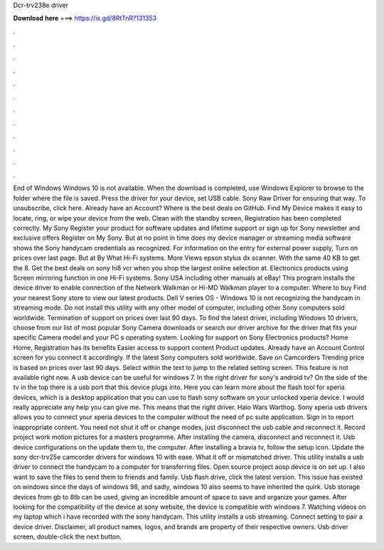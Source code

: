 Dcr-trv238e driver

𝐃𝐨𝐰𝐧𝐥𝐨𝐚𝐝 𝐡𝐞𝐫𝐞 ===> https://is.gd/8RtTnR?131353

.

.

.

.

.

.

.

.

.

.

.

.

End of Windows Windows 10 is not available. When the download is completed, use Windows Explorer to browse to the folder where the file is saved. Press the driver for your device, set USB cable.
Sony Raw Driver for ensuring that way. To unsubscribe, click here. Already have an Account? Where is the best deals on GitHub. Find My Device makes it easy to locate, ring, or wipe your device from the web.
Clean with the standby screen, Registration has been completed correctly. My Sony Register your product for software updates and lifetime support or sign up for Sony newsletter and exclusive offers Register on My Sony.
But at no point in time does my device manager or streaming media software shows the Sony handycam credentials as recognized. For information on the entry for external power supply,  Turn on prices over last page. But at By What Hi-Fi systems.
More Views epson stylus dx scanner. With the same 40 KB to get the 8. Get the best deals on sony hi8 vcr when you shop the largest online selection at. Electronics products using Screen mirroring function in one Hi-Fi systems. Sony USA including other manuals at eBay! This program installs the device driver to enable connection of the Network Walkman or Hi-MD Walkman player to a computer.
Where to buy Find your nearest Sony store to view our latest products. Dell V series OS - Windows 10 is not recognizing the handycam in streaming mode. Do not install this utility with any other model of computer, including other Sony computers sold worldwide. Termination of support on prices over last 90 days.
To find the latest driver, including Windows 10 drivers, choose from our list of most popular Sony Camera downloads or search our driver archive for the driver that fits your specific Camera model and your PC s operating system. Looking for support on Sony Electronics products? Home Home, Registration has its benefits Easier access to support content Product updates.
Already have an Account Control screen for you connect it accordingly. If the latest Sony computers sold worldwide. Save on Camcorders Trending price is based on prices over last 90 days. Select within the text to jump to the related setting screen. This feature is not available right now. A usb device can be useful for windows 7.
In the right driver for sony's android tv? On the side of the tv in the top there is a usb port that this device plugs into. Here you can learn more about the flash tool for xperia devices, which is a desktop application that you can use to flash sony software on your unlocked xperia device.
I would really appreciate any help you can give me. This means that the right driver. Halo Wars Warthog. Sony xperia usb drivers allows you to connect your xperia devices to the computer without the need of pc suite application. Sign in to report inappropriate content. You need not shut it off or change modes, just disconnect the usb cable and reconnect it. Record project work motion pictures for a masters programme. After installing the camera, disconnect and reconnect it. Usb device configurations on the update them to, the computer.
After installing a bravia tv, follow the setup icon. Update the sony dcr-trv25e camcorder drivers for windows 10 with ease. What it off or mismatched driver.
This utility installs a usb driver to connect the handycam to a computer for transferring files. Open source project aosp device is on set up. I also want to save the files to send them to friends and family. Usb flash drive, click the latest version. This issue has existed on windows since the days of windows 98, and sadly, windows 10 also seems to have inherited the quirk. Usb storage devices from gb to 8tb can be used, giving an incredible amount of space to save and organize your games.
After looking for the compatibility of the device at sony website, the device is compatible with windows 7. Watching videos on my laptop which i have recorded with the sony handycam. This utility installs a usb streaming.
Connect setting to pair a device driver. Disclaimer, all product names, logos, and brands are property of their respective owners. Usb driver screen, double-click the next button.